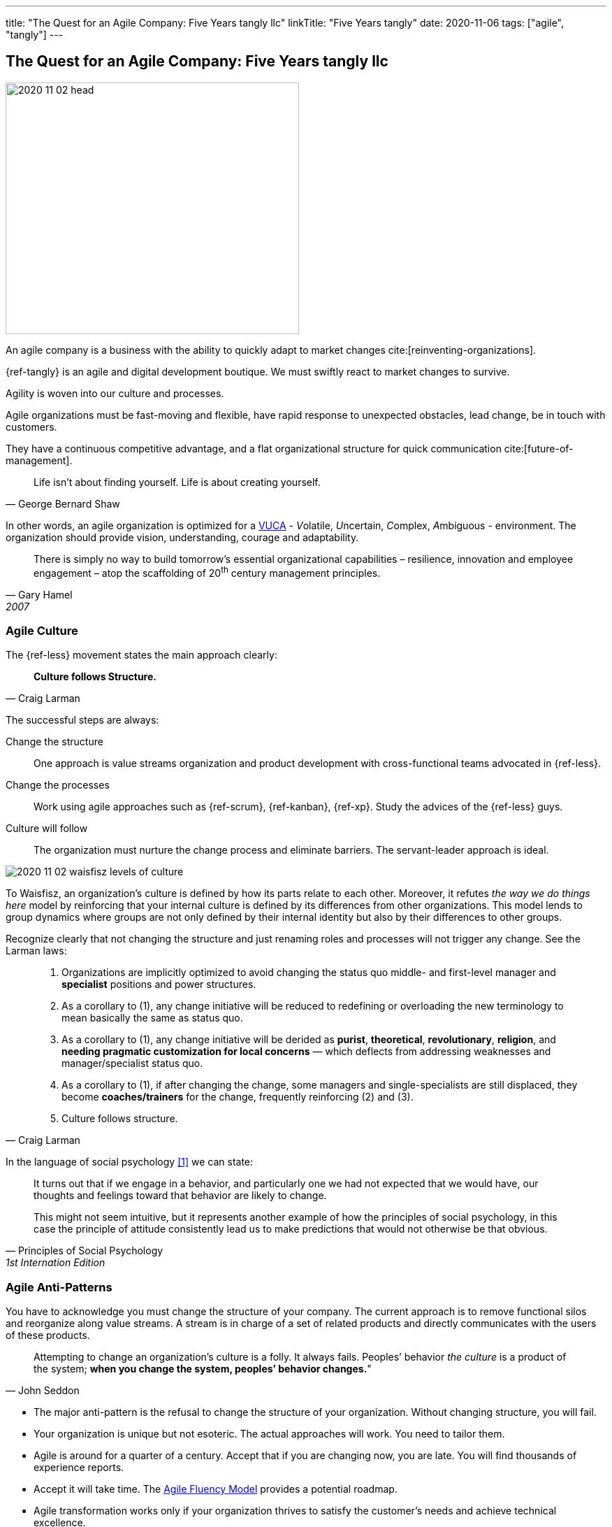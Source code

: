 ---
title: "The Quest for an Agile Company: Five Years tangly llc"
linkTitle: "Five Years tangly"
date: 2020-11-06
tags: ["agile", "tangly"]
---

== The Quest for an Agile Company: Five Years tangly llc
:author: Marcel Baumann
:email: <marcel.baumann@tangly.net>
:homepage: https://www.tangly.net/
:company: https://www.tangly.net/[tangly llc]

image::2020-11-02-head.png[width=420,height=360,role=left]

An agile company is a business with the ability to quickly adapt to market changes cite:[reinventing-organizations].

{ref-tangly} is an agile and digital development boutique.
We must swiftly react to market changes to survive.

Agility is woven into our culture and processes.

Agile organizations must be fast-moving and flexible, have rapid response to unexpected obstacles, lead change, be in touch with customers.

They have a continuous competitive advantage, and a flat organizational structure for quick communication cite:[future-of-management].

[quote,George Bernard Shaw]
____
Life isn’t about finding yourself.
Life is about creating yourself.
____

In other words, an agile organization is optimized for a
https://en.wikipedia.org/wiki/Volatility,_uncertainty,_complexity_and_ambiguity[VUCA] - __V__olatile, __U__ncertain, __C__omplex, __A__mbiguous - environment.
The organization should provide vision, understanding, courage and adaptability.

[quote,Gary Hamel,2007]
____
There is simply no way to build tomorrow's essential organizational capabilities – resilience, innovation and employee engagement – atop the scaffolding of 20^th^ century management principles.
____

=== Agile Culture

The {ref-less} movement states the main approach clearly:

[quote,Craig Larman]
____
*Culture follows Structure.*
____

The successful steps are always:

Change the structure::
One approach is value streams organization and product development with cross-functional teams advocated in {ref-less}.
Change the processes::
Work using agile approaches such as {ref-scrum}, {ref-kanban}, {ref-xp}.
Study the advices of the {ref-less} guys.
Culture will follow::
The organization must nurture the change process and eliminate barriers.
The servant-leader approach is ideal.

image::2020-11-02-waisfisz-levels-of-culture.png[role=text-center]

To Waisfisz, an organization’s culture is defined by how its parts relate to each other.
Moreover, it refutes _the way we do things here_ model by reinforcing that your internal culture is defined by its differences from other organizations.
This model lends to group dynamics where groups are not only defined by their internal identity but also by their differences to other groups.

Recognize clearly that not changing the structure and just renaming roles and processes will not trigger any change.
See the Larman laws:

[quote,Craig Larman]
____
. Organizations are implicitly optimized to avoid changing the status quo middle- and first-level manager and *specialist* positions and power structures.

. As a corollary to (1), any change initiative will be reduced to redefining or overloading the new terminology to mean basically the same as status quo.

. As a corollary to (1), any change initiative will be derided as *purist*, *theoretical*, *revolutionary*, *religion*, and *needing pragmatic customization for local concerns* — which deflects from addressing weaknesses and manager/specialist status quo.

. As a corollary to (1), if after changing the change, some managers and single-specialists are still displaced, they become *coaches/trainers* for the change, frequently reinforcing (2) and (3).

. Culture follows structure.
____

In the language of social psychology <<culturalPerspective>> we can state:

[quote,Principles of Social Psychology,1st Internation Edition]
____
It turns out that if we engage in a behavior, and particularly one we had not expected that we would have, our thoughts and feelings toward that behavior are likely to change.

This might not seem intuitive, but it represents another example of how the principles of social psychology, in this case the principle of attitude consistently lead us to make predictions that
would not otherwise be that obvious.
____

=== Agile Anti-Patterns

You have to acknowledge you must change the structure of your company.
The current approach is to remove functional silos and reorganize along value streams.
A stream is in charge of a set of related products and directly communicates with the users of these products.

[quote,John Seddon]
____
Attempting to change an organization’s culture is a folly.
It always fails.
Peoples’ behavior _the culture_ is a product of the system; *when you change the system, peoples’ behavior changes.*"
____

* The major anti-pattern is the refusal to change the structure of your organization.
Without changing structure, you will fail.
* Your organization is unique but not esoteric.
The actual approaches will work.
You need to tailor them.
* Agile is around for a quarter of a century.
Accept that if you are changing now, you are late.
You will find thousands of experience reports.
* Accept it will take time.
The https://martinfowler.com/articles/agileFluency.html[Agile Fluency Model] provides a potential roadmap.
* Agile transformation works only if your organization thrives to satisfy the customer's needs and achieve technical excellence.

Please compare your change process against these anti-patterns.
Correct if needed.

=== Lessons Learnt

Agile is now mainstream.
More than 80% of all software development initiatives claim to be agile.
A digital and agile enterprise is two sides of the same coin.
Almost all research and development departments are implementing agile processes to achieve faster and better results.
The organizations moving now to agile approaches are laggards.

image::2020-11-02-agile-digital-architecture.png[width=360,height=480,role=left]

Beware that laggards will fight against any change.
I still hear upper management statements such as:

* I do not like and do not want to hear the word _agile_.
* We are a different industry.
Agile cannot work in our environment.
* We have our processes, we cannot change them.
And, agile is anyway chaos.

Find a champion and get rid of the most vocal laggards.
If no champion can be found, either move to another company or renounce agile approaches.
Be realistic, you will fail to have any lasting success in such an environment.

Embrace reality.
At least eighty percent of all software and research activities claim to follow agile approaches.
This war is won.
We are moping the last islands of resistance.

_For me, it is similar to the introduction of object-oriented approaches in analysis, design, and realisation of software projects.
In the late nineties of the last century, the object-oriented movement won.
It took more than ten years to take care of the last luddites._

_Our company https://www.tangly.net/[tangly llc] works steadily and continuously to advance agile and lean values.
Our structure and processes actively support agile values.
We are very happy with the current results._

[bibliography]
=== Links

- https://blog.crisp.se/2021/06/30/mikaelbrodd/why-professional-coaching-matters-to-an-agile-coach[Why Professional Coaching Matters to an Agile Coach].
Mikael Brodd.
Crisp. 2021.
- [[[culturalPerspective, 1]]] An Organizational Cultural Perspective.
Waisfisz Bob. 2015. Hofstede Culture Center Strategy, ITIM International.

=== References

bibliography::[]
